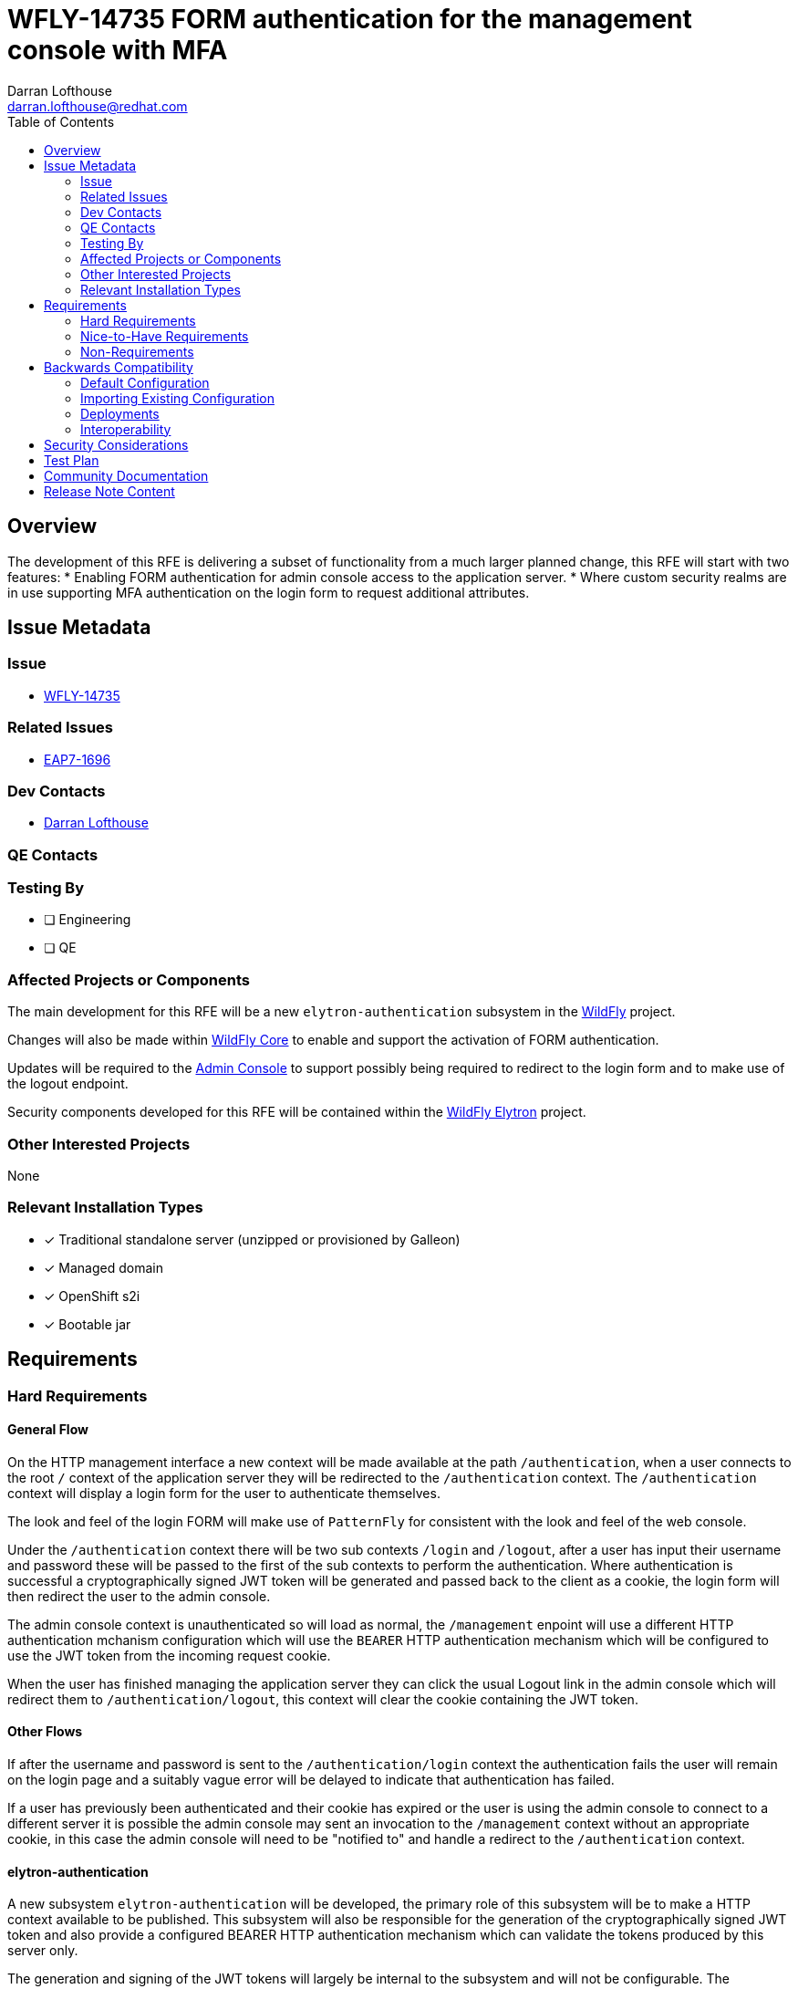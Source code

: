 = WFLY-14735 FORM authentication for the management console with MFA
:author:            Darran Lofthouse
:email:             darran.lofthouse@redhat.com
:toc:               left
:icons:             font
:idprefix:
:idseparator:       -

== Overview

The development of this RFE is delivering a subset of functionality from a much larger planned change,
this RFE will start with two features:
 * Enabling FORM authentication for admin console access to the application server.
 * Where custom security realms are in use supporting MFA authentication on the login form to 
 request additional attributes.

== Issue Metadata

=== Issue

* https://issues.redhat.com/browse/WFLY-14735[WFLY-14735]

=== Related Issues

* https://issues.redhat.com/browse/EAP7-1696[EAP7-1696]

=== Dev Contacts

* mailto:{email}[{author}]

=== QE Contacts

=== Testing By
// Put an x in the relevant field to indicate if testing will be done by Engineering or QE. 
// Discuss with QE during the Kickoff state to decide this
* [ ] Engineering

* [ ] QE

=== Affected Projects or Components

The main development for this RFE will be a new `elytron-authentication` subsystem 
in the https://github.com/wildfly/wildfly[WildFly] project.

Changes will also be made within https://github.com/wildfly/wildfly-core[WildFly Core] to
enable and support the activation of FORM authentication.

Updates will be required to the https://github.com/hal/console[Admin Console] to support
possibly being required to redirect to the login form and to make use of the logout endpoint.

Security components developed for this RFE will be contained within the
https://github.com/wildfly-security/wildfly-elytron[WildFly Elytron] project.

=== Other Interested Projects

None

=== Relevant Installation Types
// Remove the x next to the relevant field if the feature in question is not relevant
// to that kind of WildFly installation
* [x] Traditional standalone server (unzipped or provisioned by Galleon)

* [x] Managed domain

* [x] OpenShift s2i

* [x] Bootable jar

== Requirements

=== Hard Requirements

==== General Flow

On the HTTP management interface a new context will be made available at the path `/authentication`,
when a user connects to the root `/` context of the application server they will be redirected to the
`/authentication` context.  The `/authentication` context will display a login form for the user 
to authenticate themselves.

The look and feel of the login FORM will make use of `PatternFly` for consistent with the look and
feel of the web console.

Under the `/authentication` context there will be two sub contexts `/login` and `/logout`, after 
a user has input their username and password these will be passed to the first of the sub contexts to
perform the authentication.  Where authentication is successful a cryptographically signed JWT token 
will be generated and passed back to the client as a cookie, the login form will then redirect the 
user to the admin console.

The admin console context is unauthenticated so will load as normal, the `/management` enpoint will 
use a different HTTP authentication mchanism configuration which will use the `BEARER` HTTP 
authentication mechanism which will be configured to use the JWT token from the incoming request cookie.

When the user has finished managing the application server they can click the usual Logout link in 
the admin console which will redirect them to `/authentication/logout`, this context will clear 
the cookie containing the JWT token.

==== Other Flows

If after the username and password is sent to the `/authentication/login` context the authentication 
fails the user will remain on the login page and a suitably vague error will be delayed to indicate
that authentication has failed.

If a user has previously been authenticated and their cookie has expired or the user is using the 
admin console to connect to a different server it is possible the admin console may sent an invocation
to the `/management` context without an appropriate cookie, in this case the admin console will need
to be "notified to" and handle a redirect to the `/authentication` context.

==== elytron-authentication

A new subsystem `elytron-authentication` will be developed, the primary role of this subsystem
will be to make a HTTP context available to be published.  This subsystem will also be responsible for
the generation of the cryptographically signed JWT token and also provide a configured BEARER HTTP
authentication mechanism which can validate the tokens produced by this server only.

The generation and signing of the JWT tokens will largely be internal to the subsystem and will
not be configurable.  The subsystem will manage a dynamically generated key pair for token signing
and validation, this will live as long as the application server process and will not survive restarts.
The key pair however will survive reloads as it is common when managing an application server to reload
the configuration.

Although this subsystem is only being used for the security of the management HTTP interface at this
time later it will be expanded to be used for deployment security as well.

The HTTP context configuration will cross reference a `security-domain` for the authentication 
requirements.

This subsystem will also support the definition of arbitrary attributes which can be requested from
the user at the time of authentication, as an example this could be used to request a single use
password in addition to the regular password.  A new evidence type will be defined within WildFly Elytron
which will accept an arbitrary set of attributes during authentication.  The existing security realms
within WildFly Elytron that handle username/password based authentication will be updated to support
this new dynamic evidence type.

==== core-management

The number of attributes related to security on the management interfaces has grown with different
permutations needed for different situations.  To reduce the complexity a new resource `policy=security`
will be added to the `core-management` subsystem, this will allow references to the sasl or http 
authentication factories as well as to ssl-contexts to be used.  This new policy resouce will also be
able to reference the new context made available from the `elytron-authentication` subsystem.

==== Management Interfaces

On the management interfaces a new attribute `use-core-management-security-policy` will be added,
this will be a boolean and when set to `true` the configuration defined on the `policy=security`
resource will be used instead of the individual attributes on the management interface.

==== Out Of Scope

The RFE will not be making changes to the SASL authentication for native access, the out of the
box configuration will still default to supporting the JBOSS_LOCAL_USER and DIGEST SASL mechanisms.

This RFE will also not be changing the getting started experience adding the initial users to the
server using the add-user utility and this RFE will not be changing the properties files used to
contain the initial users.

=== Nice-to-Have Requirements

Should the management interfaces have TLS enabled by default, we may be able to also generate a 
wildfly-config.xml for clients to use poining at a Keystore for the server's certificate.

This could however be high risk breaking various clients.

=== Non-Requirements

The architecture chosen for this RFE will form the basis for future development which will not be covered by
this RFE.

It is envisaged that the form authentication provided by the `elytron-authentication` subsystem will be 
enhanced further with capabilities such as:

 * Support for MFA authentication using OTP such as HOTP / TOTP.
 * Dynamic decisions based on username such as recognising a user is registered for SSO.
 * Fido2 / WebAuth authentication with or without a username.
 * Multi factor authentication using push notifications.
 * Customisation of the look and feel of the form.
 
In addition to using the form for the management interfaces it will be possible to use configurations
to secure deployments making all of these options available.

These additional features are broadly the reason for placing the initial configuration for the form 
into a new subsystem.

== Backwards Compatibility

=== Default Configuration

Prior to this change the default configuration for the management interfaces referenced 
`*-authentication-factory` resources to provide the SASL and HTTP authentication which was 
DIGEST based, this change updates  the configuration to use a security policy withing the 
core-management subsystem as well as changing  the default authentication of the HTTP management
interface to use FORM authentication.

Unless we also enable TLS for the management interfaces clients which connect to the native 
interface either  directly or via HTTP Upgrade will be unaffected as this will still be using 
SASL authentication which will be unchanged by this RFE.

=== Importing Existing Configuration

Existing configuration will be imported "as-is" and will continue to use the previously 
defined behaviour, users who want to add form authentication to the HTTP management interface will 
need to manually add it themselves.

=== Deployments

This RFE only affects authentication for the management interfaces so does not affect deployments.

=== Interoperability

The main interoperability risk is clients connecting to the HTTP management interface and assuming
they will be authenticating using DIGEST authentication, modifications will be needed to the new default
configuration to add additional authentication mechanisms to the HTTP management interface when accessed
directly using HTTP.

//== Implementation Plan
////
Delete if not needed. The intent is if you have a complex feature which can 
not be delivered all in one go to suggest the strategy. If your feature falls 
into this category, please mention the Release Coordinators on the pull 
request so they are aware.
////

== Security Considerations

////
Identification if any security implications that may need to be considered with this feature
or a confirmation that there are no security implications to consider.
////

== Test Plan

== Community Documentation
////
Generally a feature should have documentation as part of the PR to wildfly master, or as a follow up PR if the feature is in wildfly-core. In some cases though the documentation belongs more in a component, or does not need any documentation. Indicate which of these will happen.
////
== Release Note Content
////
Draft verbiage for up to a few sentences on the feature for inclusion in the
Release Note blog article for the release that first includes this feature. 
Example article: http://wildfly.org/news/2018/08/30/WildFly14-Final-Released/.
This content will be edited, so there is no need to make it perfect or discuss
what release it appears in.  "See Overview" is acceptable if the overview is
suitable. For simple features best covered as an item in a bullet-point list 
of features containing a few words on each, use "Bullet point: <The few words>" 
////
